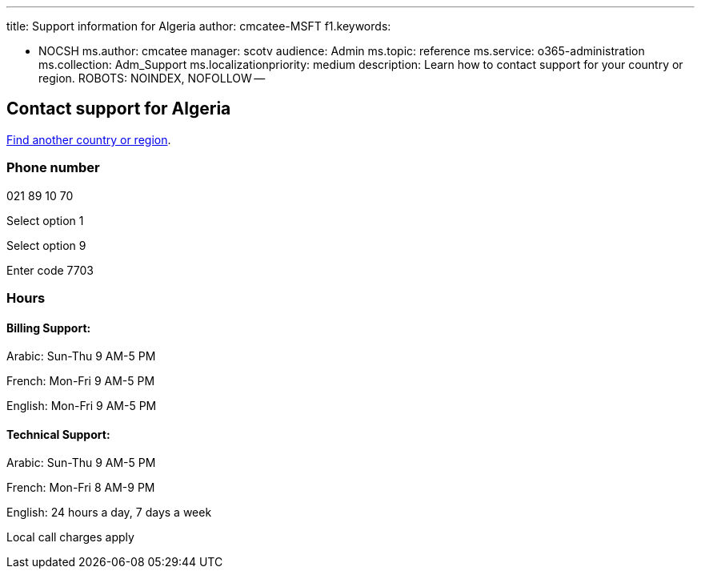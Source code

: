 '''

title: Support information for Algeria author: cmcatee-MSFT f1.keywords:

* NOCSH ms.author: cmcatee manager: scotv audience: Admin ms.topic: reference ms.service: o365-administration ms.collection: Adm_Support ms.localizationpriority: medium description: Learn how to contact support for your country or region.
ROBOTS: NOINDEX, NOFOLLOW --

== Contact support for Algeria

xref:../get-help-support.adoc[Find another country or region].

=== Phone number

021 89 10 70

Select option 1

Select option 9

Enter code 7703

=== Hours

==== Billing Support:

Arabic: Sun-Thu 9 AM-5 PM

French: Mon-Fri 9 AM-5 PM

English: Mon-Fri 9 AM-5 PM

==== Technical Support:

Arabic: Sun-Thu 9 AM-5 PM

French: Mon-Fri 8 AM-9 PM

English: 24 hours a day, 7 days a week

Local call charges apply
